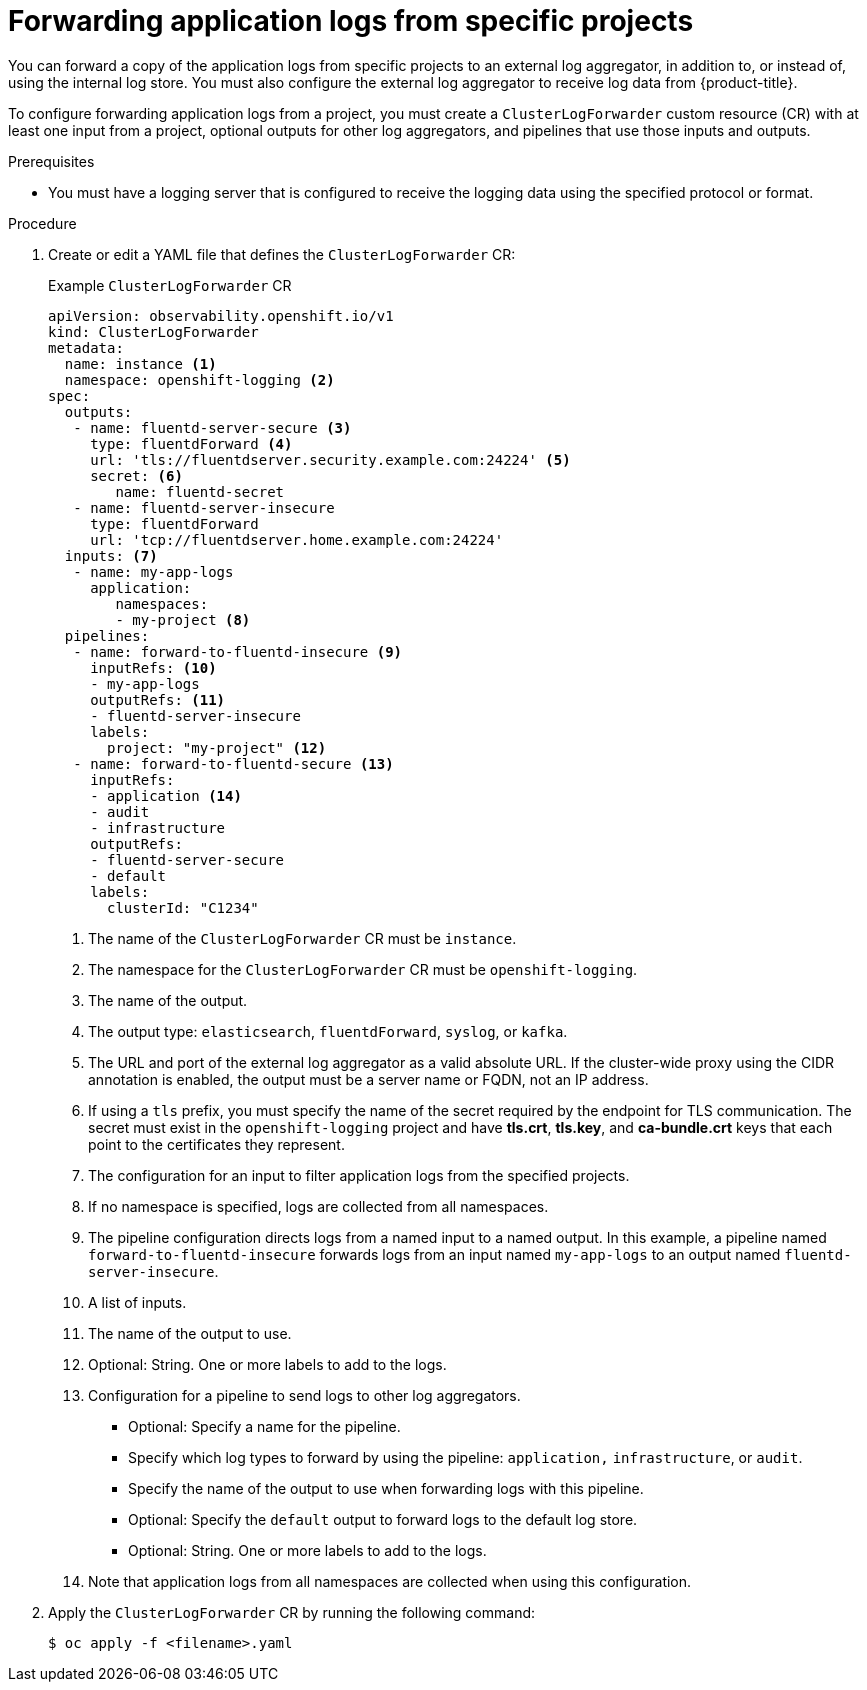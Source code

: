 // Module included in the following assemblies:
//
// * observability/logging/log_collection_forwarding/configuring-log-forwarding.adoc

:_mod-docs-content-type: PROCEDURE
[id="cluster-logging-collector-log-forward-project_{context}"]
= Forwarding application logs from specific projects

You can forward a copy of the application logs from specific projects to an external log aggregator, in addition to, or instead of, using the internal log store. You must also configure the external log aggregator to receive log data from {product-title}.

To configure forwarding application logs from a project, you must create a `ClusterLogForwarder` custom resource (CR) with at least one input from a project, optional outputs for other log aggregators, and pipelines that use those inputs and outputs.

.Prerequisites

* You must have a logging server that is configured to receive the logging data using the specified protocol or format.

.Procedure

//TO-FIX: Update the example as it contains fluentd
. Create or edit a YAML file that defines the `ClusterLogForwarder` CR:
+
.Example `ClusterLogForwarder` CR
[source,yaml]
----
apiVersion: observability.openshift.io/v1
kind: ClusterLogForwarder
metadata:
  name: instance <1>
  namespace: openshift-logging <2>
spec:
  outputs:
   - name: fluentd-server-secure <3>
     type: fluentdForward <4>
     url: 'tls://fluentdserver.security.example.com:24224' <5>
     secret: <6>
        name: fluentd-secret
   - name: fluentd-server-insecure
     type: fluentdForward
     url: 'tcp://fluentdserver.home.example.com:24224'
  inputs: <7>
   - name: my-app-logs
     application:
        namespaces:
        - my-project <8>
  pipelines:
   - name: forward-to-fluentd-insecure <9>
     inputRefs: <10>
     - my-app-logs
     outputRefs: <11>
     - fluentd-server-insecure
     labels:
       project: "my-project" <12>
   - name: forward-to-fluentd-secure <13>
     inputRefs:
     - application <14>
     - audit
     - infrastructure
     outputRefs:
     - fluentd-server-secure
     - default
     labels:
       clusterId: "C1234"
----
<1> The name of the `ClusterLogForwarder` CR must be `instance`.
<2> The namespace for the `ClusterLogForwarder` CR must be `openshift-logging`.
<3> The name of the output.
<4> The output type: `elasticsearch`, `fluentdForward`, `syslog`, or `kafka`.
<5> The URL and port of the external log aggregator as a valid absolute URL. If the cluster-wide proxy using the CIDR annotation is enabled, the output must be a server name or FQDN, not an IP address.
<6> If using a `tls` prefix, you must specify the name of the secret required by the endpoint for TLS communication. The secret must exist in the `openshift-logging` project and have *tls.crt*, *tls.key*, and *ca-bundle.crt* keys that each point to the certificates they represent.
<7> The configuration for an input to filter application logs from the specified projects.
<8> If no namespace is specified, logs are collected from all namespaces.
<9> The pipeline configuration directs logs from a named input to a named output. In this example, a pipeline named `forward-to-fluentd-insecure` forwards logs from an input named `my-app-logs` to an output named `fluentd-server-insecure`.
<10> A list of inputs.
<11> The name of the output to use.
<12> Optional: String. One or more labels to add to the logs.
<13> Configuration for a pipeline to send logs to other log aggregators.
+
* Optional: Specify a name for the pipeline.
* Specify which log types to forward by using the pipeline: `application,` `infrastructure`, or `audit`.
* Specify the name of the output to use when forwarding logs with this pipeline.
* Optional: Specify the `default` output to forward logs to the default log store.
* Optional: String. One or more labels to add to the logs.
<14> Note that application logs from all namespaces are collected when using this configuration.

. Apply the `ClusterLogForwarder` CR by running the following command:
+
[source,terminal]
----
$ oc apply -f <filename>.yaml
----
